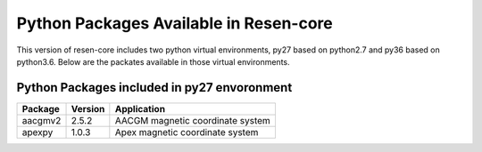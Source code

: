 .. _Python Packages:

Python Packages Available in Resen-core
=======================================

This version of resen-core includes two python virtual environments, py27 based on python2.7 and py36 based on python3.6. Below are the packates available in those virtual environments.

Python Packages included in py27 envoronment
--------------------------------------------

+------------+------------+-------------------------------------+
| Package    | Version    | Application                         |
+============+============+=====================================+
| aacgmv2    | 2.5.2      |   AACGM magnetic coordinate system  |
+------------+------------+-------------------------------------+
| apexpy     | 1.0.3      |  Apex magnetic coordinate system    |
+------------+------------+-------------------------------------+
